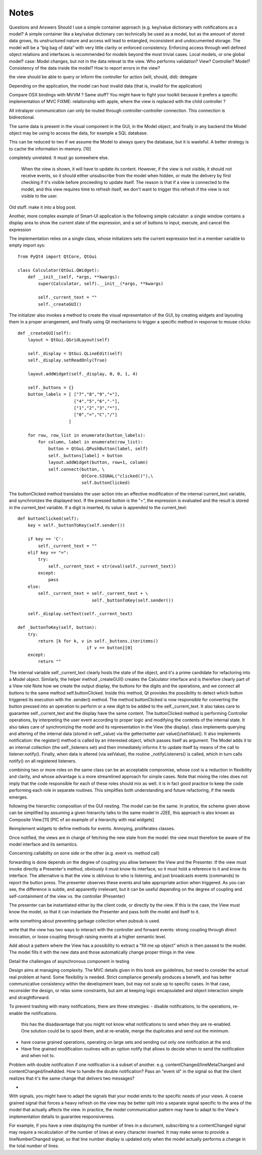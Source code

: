 Notes
=====
Questions and Answers
Should I use a simple container approach (e.g. key/value dictionary with notifications as a model?
A simple container like a key/value dictionary can technically be used as a model, but as the amount of stored data grows, its unstructured nature and access will lead to entangled, inconsistent and undocumented storage. The model will be a “big bag of data” with very little clarity or enforced consistency. Enforcing access through well defined object relations and interfaces is recommended for models beyond the most trivial cases. 
Local models, or one global model?
case: Model changes, but not in the data relevat to the view.
Who performs validation? View? Controller? Model?
Consistency of the data inside the model?
How to report errors in the view?








the view should be able to query or inform the controller for action (will, should, did): delegate


Depending on the application, the model can host invalid data (that is, invalid for the application)

Compare OSX bindings with MVVM ? Same stuff?
You might have to fight your toolkit because it prefers a specific implementation of MVC
FIXME: relationship with apple, where the view is replaced with the child controller ?


All intralayer communication can only be routed through controller-controller connection. This connection is bidirectional.


The same data is present in the visual component in the GUI, in the Model object, and finally in any backend the Model object may be using to access the data, for example a SQL database. 

This can be reduced to two if we assume the Model to always query the database, but it is wasteful. A better strategy is to cache the information in-memory. [10]




completely unrelated. It must go somewhere else.

    When the view is shown, it will have to update its content. However, if the
    view is not visible, it should not receive events, so it should either
    unsubscribe from the model when hidden, or mute the delivery by first checking
    if it's visible before proceeding to update itself. The reason is that if a
    view is connected to the model, and this view requires time to refresh itself,
    we don't want to trigger this refresh if the view is not visible to the user.





Old stuff. make it into a blog post.

Another, more complex example of Smart-UI application is the following simple
calculator: a single window contains a display area to show the current state
of the expression, and a set of buttons to input, execute, and cancel the
expression

The implementation relies on a single class, whose initializers sets the
current expression text in a member variable to empty import sys::

   from PyQt4 import QtCore, QtGui

   class Calculator(QtGui.QWidget):
       def __init__(self, *args, **kwargs):
           super(Calculator, self).__init__(*args, **kwargs)

           self._current_text = ""
           self._createGUI()

The initializer also invokes a method to create the visual representation of
the GUI, by creating widgets and layouting them in a proper arrangement, and
finally using Qt mechanisms to trigger a specific method in response to mouse
clicks::

    def _createGUI(self):
        layout = QtGui.QGridLayout(self)

        self._display = QtGui.QLineEdit(self)
        self._display.setReadOnly(True)

        layout.addWidget(self._display, 0, 0, 1, 4)

        self._buttons = {}
        button_labels = [ ["7","8","9","+"],
                          ["4","5","6","-"],
                          ["1","2","3","*"],
                          ["0","=","C","/"]
                        ]  

        for row, row_list in enumerate(button_labels):
            for column, label in enumerate(row_list):
                button = QtGui.QPushButton(label, self)
                self._buttons[label] = button
                layout.addWidget(button, row+1, column)
                self.connect(button, \
                             QtCore.SIGNAL("clicked()"),\
                             self.buttonClicked)

The buttonClicked method translates the user action into an effective
modification of the internal current_text variable, and synchronizes the
displayed text. If the pressed button is the “=”, the expression is evaluated
and the result is stored in the current_text  variable. If a digit is inserted,
its value is appended to the current_text::

    def buttonClicked(self):
        key = self._buttonToKey(self.sender())

        if key == 'C':
            self._current_text = ""
        elif key == "=":
            try:
                self._current_text = str(eval(self._current_text))
            except:
                pass
        else:
            self._current_text = self._current_text + \
                                 self._buttonToKey(self.sender())

        self._display.setText(self._current_text)

    def _buttonToKey(self, button):
        try:
            return [k for k, v in self._buttons.iteritems() 
                               if v == button][0]
        except:
            return ""

The internal variable self._current_text clearly hosts the state of the object,
and it's a prime candidate for refactoring into a Model object. Similarly, the
helper method _createGUI() creates the Calculator interface and is therefore
clearly part of a View role Note how we create the output display, the buttons
for the digits and the operations, and we connect all buttons to the same
method self.buttonClicked. Inside this method, Qt provides the possibility to
detect which button triggered its execution with the .sender() method. The
method buttonClicked is now responsible for converting the button pressed into
an operation to perform or a new digit to be added to the self._current_text.
It also takes care to guarantee self._current_text and the display have the
same content.  The buttonClicked method is performing Controller operations, by
interpreting the user event according to proper logic and modifying the
contents of the internal state. It also takes care of synchronizing the model
and its representation in the View (the display).  class implements querying
and altering of the internal data (stored in self._value) via the getter/setter
pair value()/setValue(). It also implements notification: the register() method
is called by an interested object, which passes itself as argument. The Model
adds it to an internal collection (the self._listeners set) and then
immediately informs it to update itself by means of the call to
listener.notify(). Finally, when data is altered (via setValue), the routine
_notifyListeners() is called, which in turn calls notify() on all registered
listeners.

combining two or more roles on the same class can be an acceptable compromise,
whose cost is a reduction in flexibility and clarity, and whose advantage is a
more streamlined approach for simple cases. Note that mixing the roles does not
imply that the code responsible for each of these roles should mix as well. it
is in fact good practice to keep the code performing each role in separate
routines. This simplifies both understanding and future refactoring, if the
needs emerges. 

following the hierarchic composition of the GUI nesting. The model can be the
same. In pratice, the scheme given above can be simplified by assuming a given
hierarchy talks to the same model In J2EE, this approach is also known as
Composite View.[11] [PIC of an example of a hierarchy with real widgets]




Reimplement widgets to define methods for events. Annoying, proliferates classes.

Once notified, the views are in charge of fetching the new state from the
model: the view must therefore be aware of the model interface and its
semantics. 



Concerning callability on sone side or the other (e.g. event vs. method call)

forwarding is done depends on the degree of coupling you allow between the View
and the Presenter. If the view must invoke directly a Presenter's method,
obviously it must know its interface, so it must hold a reference to it and
know its interface. The alternative is that the view is oblivious to who is
listening, and just broadcasts events (commands) to report the button press.
The presenter observes these events and take appropriate action when triggered.
As you can see, the difference is subtle, and apparently irrelevant, but it can
be useful depending on the degree of coupling and self-containment of the view
vs. the controller (Presenter)




The presenter can be instantiated either by the client code, or directly by the
view. If this is the case, the View must know the model, so that it can
instantiate the Presenter and pass both the model and itself to it.

write something about preventing garbage collection when pubsub is used.

write that the view has two ways to interact with the controller and forward
events: strong coupling through direct invocation, or loose coupling through raising
events at a higher semantic level.

Add about a pattern where the View has a possibility to extract a "fill me up object" which is
then passed to the model. The model fills it with the new data and those automatically
change proper things in the view.

Detail the challenges of asynchronous component in testing


Design aims at managing complexity. The MVC details given in this book are guidelines, but
need to consider the actual real problem at hand. Some flexibility is needed. Strict
compliance generally produces a benefit, and has better communicative consistency within the
development team, but may not scale up to specific cases. In that
case, reconsider the design, or relax some constraints, but aim at keeping logic encapsulated
and object interaction simple and straightforward.



To prevent trashing with many notifications, there are three strategies:
- disable notifications, to the operations, re-enable the notifications.
  this has the disadavantage that you might not know what notifications to 
  send when they are re-enabled. One solution could be to spool them,
  and at re-enable, merge the duplicates and send out the minimum.
- have coarse grained operations, operating on large sets and sending out 
  only one notification at the end.
- Have fine grained modification routines with an option notify that allows
  to decide when to send the notification and when not to.


Problem with double notification if one notification is a subset of another.
e.g. contentChanged/lineMetaChanged and contentChanged/lineAdded. How to handle
the double notification? Pass an "event id" in the signal so that the client 
realizes that it's the same change that delivers two messages?

-

With signals, you might have to adapt the signals that your model emits
to the specific needs of your views. A coarse grained signal that forces
a heavy refresh on the view may be better split into a separate signal
specific to the area of the model that actually affects the view. In 
practice, the model communication pattern may have to adapt to the View's
implementation details to guarantee responsiveness.

For example, if you have a view displaying the number of lines in a document,
subscribing to a contentChanged signal may require a recalculation of the number
of lines at every character inserted. It may make sense to provide a lineNumberChanged
signal, so that line number display is updated only when the model actually
performs a change in the total number of lines.
